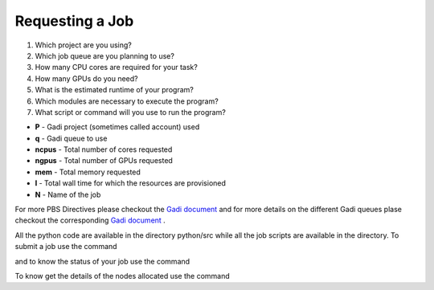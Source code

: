 Requesting a Job
****************

1.  Which project are you using?
2.  Which job queue are you planning to use?
3.  How many CPU cores are required for your task?
4.  How many GPUs do you need?
5.  What is the estimated runtime of your program?
6.  Which modules are necessary to execute the program?
7.  What script or command will you use to run the program?


.. code-block:: console
    :linenos:

    #!/bin/bash

    #PBS -P vp91
    #PBS -q normal
    #PBS -l ncpus=48
    #PBS -l mem=10GB
    #PBS -l walltime=00:02:00
    #PBS -N testScript

    module load python3/3.11.0
    module load papi/7.0.1

    . /scratch/vp91/Training-Venv/intro-parallel-prog/bin/activate

    which python

* **P**     - Gadi project (sometimes called account) used
* **q**     - Gadi queue to use
* **ncpus** - Total number of cores requested
* **ngpus** - Total number of GPUs requested
* **mem**   - Total memory requested
* **l**     - Total wall time for which the resources are provisioned
* **N**     - Name of the job 

For more PBS Directives please checkout the `Gadi document <https://opus.nci.org.au/display/Help/PBS+Directives+Explained>`_  and for more details on the 
different Gadi queues plase checkout the corresponding `Gadi document <https://opus.nci.org.au/display/Help/Queue+Structure>`_ .

All the python code are available in the directory python/src while all the job scripts are available in the directory. To submit a job use 
the command

.. code-block:: console
    :linenos:

    qsub 0_testScript.pbs

and to know the status of your job use the command

.. code-block:: console
    :linenos:

    qstat <jobid>

To know get the details of the nodes allocated use the command

.. code-block:: console
    :linenos:

    qstat -swx <jobid>